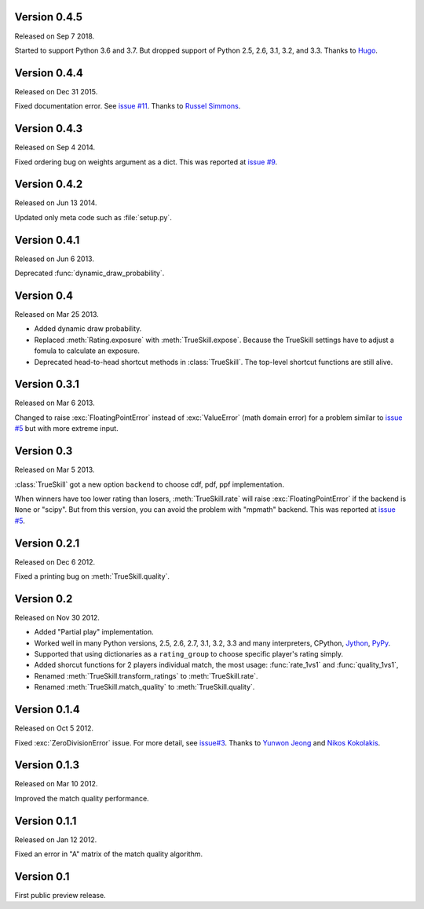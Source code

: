 Version 0.4.5
-------------

Released on Sep 7 2018.

Started to support Python 3.6 and 3.7. But dropped support of Python 2.5, 2.6,
3.1, 3.2, and 3.3.  Thanks to `Hugo`_.

.. _Hugo: https://github.com/hugovk

Version 0.4.4
-------------

Released on Dec 31 2015.

Fixed documentation error.  See `issue #11`_.  Thanks to `Russel Simmons`_.

.. _issue #11: https://github.com/sublee/trueskill/issues/11
.. _Russel Simmons: https://github.com/rsimmons

Version 0.4.3
-------------

Released on Sep 4 2014.

Fixed ordering bug on weights argument as a dict.  This was reported at
`issue #9`_.

.. _issue #9: https://github.com/sublee/trueskill/issues/9

Version 0.4.2
-------------

Released on Jun 13 2014.

Updated only meta code such as :file:`setup.py`.

Version 0.4.1
-------------

Released on Jun 6 2013.

Deprecated :func:`dynamic_draw_probability`.

Version 0.4
-----------

Released on Mar 25 2013.

- Added dynamic draw probability.
- Replaced :meth:`Rating.exposure` with :meth:`TrueSkill.expose`.  Because the
  TrueSkill settings have to adjust a fomula to calculate an exposure.
- Deprecated head-to-head shortcut methods in :class:`TrueSkill`.  The
  top-level shortcut functions are still alive.

Version 0.3.1
-------------

Released on Mar 6 2013.

Changed to raise :exc:`FloatingPointError` instead of :exc:`ValueError` (math
domain error) for a problem similar to `issue #5`_ but with more extreme input.

Version 0.3
-----------

Released on Mar 5 2013.

:class:`TrueSkill` got a new option ``backend`` to choose cdf, pdf, ppf
implementation.

When winners have too lower rating than losers, :meth:`TrueSkill.rate` will
raise :exc:`FloatingPointError` if the backend is ``None`` or "scipy".  But
from this version, you can avoid the problem with "mpmath" backend.  This was
reported at `issue #5`_.

.. _issue #5: https://github.com/sublee/trueskill/issues/5

Version 0.2.1
-------------

Released on Dec 6 2012.

Fixed a printing bug on :meth:`TrueSkill.quality`.

Version 0.2
-----------

Released on Nov 30 2012.

- Added "Partial play" implementation.
- Worked well in many Python versions, 2.5, 2.6, 2.7, 3.1, 3.2, 3.3 and many
  interpreters, CPython, `Jython`_, `PyPy`_.
- Supported that using dictionaries as a ``rating_group`` to choose specific
  player's rating simply.
- Added shorcut functions for 2 players individual match, the most usage:
  :func:`rate_1vs1` and :func:`quality_1vs1`,
- Renamed :meth:`TrueSkill.transform_ratings` to :meth:`TrueSkill.rate`.
- Renamed :meth:`TrueSkill.match_quality` to :meth:`TrueSkill.quality`.

.. _Jython: http://jython.org/
.. _PyPy: http://pypy.org/

Version 0.1.4
-------------

Released on Oct 5 2012.

Fixed :exc:`ZeroDivisionError` issue.  For more detail, see `issue#3`_.  Thanks
to `Yunwon Jeong`_ and `Nikos Kokolakis`_.

.. _issue#3: https://github.com/sublee/trueskill/issues/3
.. _Yunwon Jeong: https://github.com/youknowone
.. _Nikos Kokolakis: https://github.com/konikos

Version 0.1.3
-------------

Released on Mar 10 2012.

Improved the match quality performance.

Version 0.1.1
-------------

Released on Jan 12 2012.

Fixed an error in "A" matrix of the match quality algorithm.

Version 0.1
-----------

First public preview release.
